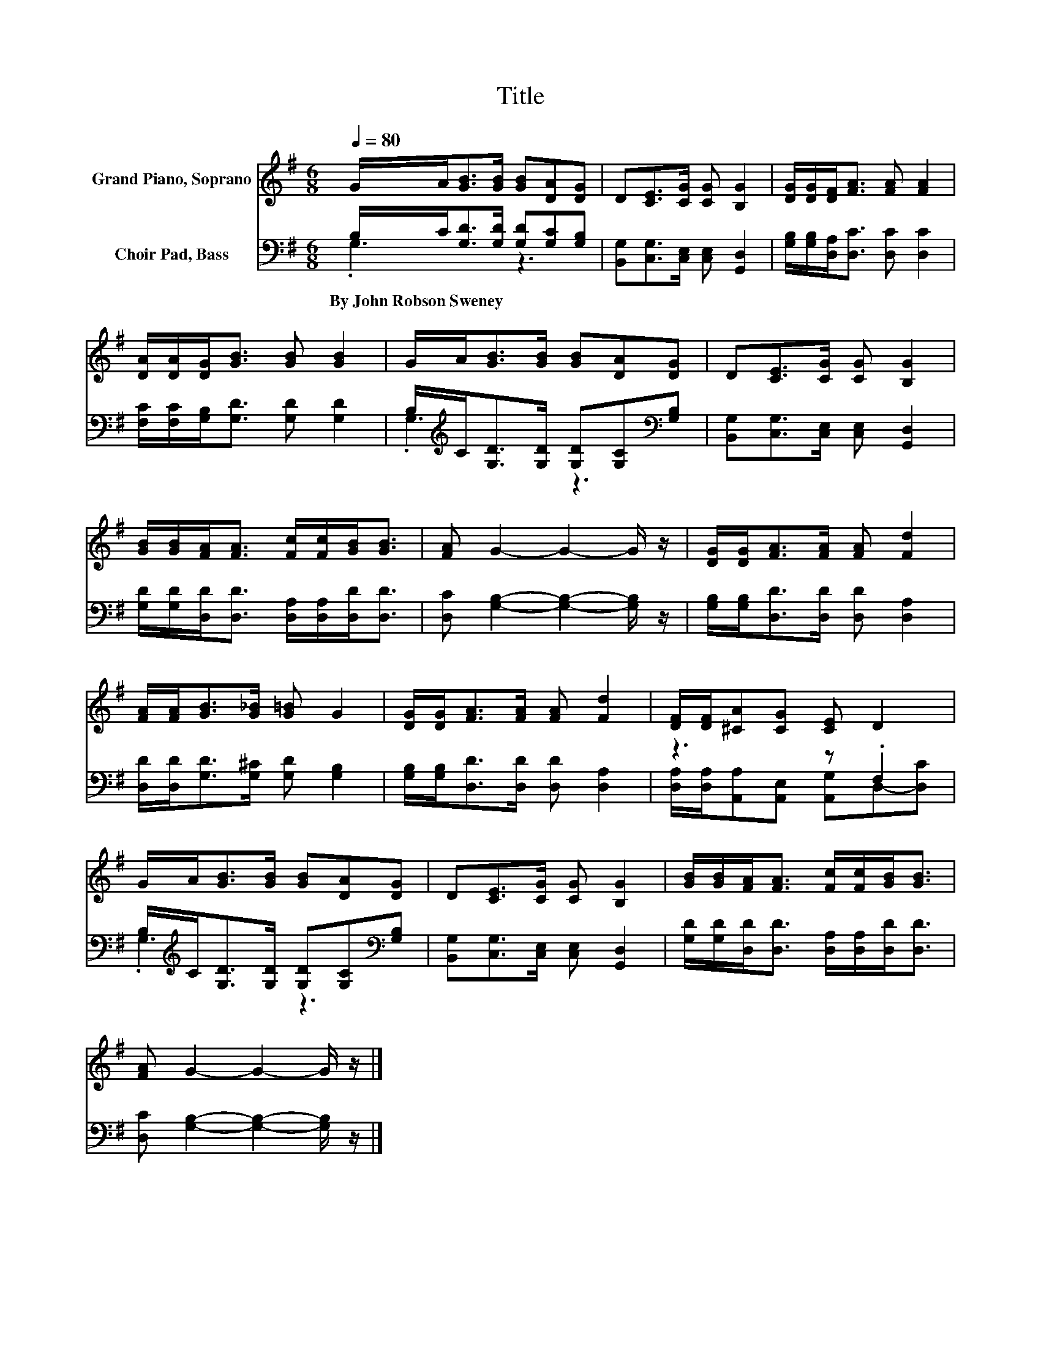 X:1
T:Title
%%score 1 ( 2 3 )
L:1/8
Q:1/4=80
M:6/8
K:G
V:1 treble nm="Grand Piano, Soprano"
V:2 bass nm="Choir Pad, Bass"
V:3 bass 
V:1
 G/A<[GB][GB]/ [GB][DA][DG] | D[CE]>[CG] [CG] [B,G]2 | [DG]/[DG]/[DF]<[FA] [FA] [FA]2 | %3
 [DA]/[DA]/[DG]<[GB] [GB] [GB]2 | G/A<[GB][GB]/ [GB][DA][DG] | D[CE]>[CG] [CG] [B,G]2 | %6
 [GB]/[GB]/[FA]<[FA] [Fc]/[Fc]/[GB]<[GB] | [FA] G2- G2- G/ z/ | [DG]/[DG]<[FA][FA]/ [FA] [Fd]2 | %9
 [FA]/[FA]<[GB][G_B]/ [G=B] G2 | [DG]/[DG]<[FA][FA]/ [FA] [Fd]2 | [DF]/[DF]/[^CA][CG] [CE] D2 | %12
 G/A<[GB][GB]/ [GB][DA][DG] | D[CE]>[CG] [CG] [B,G]2 | [GB]/[GB]/[FA]<[FA] [Fc]/[Fc]/[GB]<[GB] | %15
 [FA] G2- G2- G/ z/ |] %16
V:2
 B,/C<[G,D][G,D]/ [G,D][G,C][G,B,] | [B,,G,][C,G,]>[C,E,] [C,E,] [G,,D,]2 | %2
w: By~John~Robson~Sweney * * * * * *||
 [G,B,]/[G,B,]/[D,A,]<[D,C] [D,C] [D,C]2 | [F,C]/[F,C]/[G,B,]<[G,D] [G,D] [G,D]2 | %4
w: ||
 B,/[K:treble]C<[G,D][G,D]/ [G,D][G,C][K:bass][G,B,] | [B,,G,][C,G,]>[C,E,] [C,E,] [G,,D,]2 | %6
w: ||
 [G,D]/[G,D]/[D,D]<[D,D] [D,A,]/[D,A,]/[D,D]<[D,D] | [D,C] [G,B,]2- [G,B,]2- [G,B,]/ z/ | %8
w: ||
 [G,B,]/[G,B,]<[D,D][D,D]/ [D,D] [D,A,]2 | [D,D]/[D,D]<[G,D][G,^C]/ [G,D] [G,B,]2 | %10
w: ||
 [G,B,]/[G,B,]<[D,D][D,D]/ [D,D] [D,A,]2 | z3 z .F,2 | %12
w: ||
 B,/[K:treble]C<[G,D][G,D]/ [G,D][G,C][K:bass][G,B,] | [B,,G,][C,G,]>[C,E,] [C,E,] [G,,D,]2 | %14
w: ||
 [G,D]/[G,D]/[D,D]<[D,D] [D,A,]/[D,A,]/[D,D]<[D,D] | [D,C] [G,B,]2- [G,B,]2- [G,B,]/ z/ |] %16
w: ||
V:3
 .G,3 z3 | x6 | x6 | x6 | .G,3[K:treble] z3[K:bass] | x6 | x6 | x6 | x6 | x6 | x6 | %11
 [D,A,]/[D,A,]/[A,,A,][A,,E,] [A,,G,]D,-[D,C] | .G,3[K:treble] z3[K:bass] | x6 | x6 | x6 |] %16

